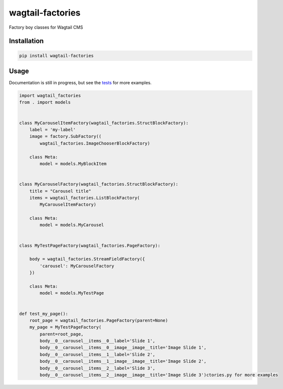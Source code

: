 =================
wagtail-factories
=================

Factory boy classes for Wagtail CMS





Installation
============

.. code-block:: shell

   pip install wagtail-factories



Usage
=====

Documentation is still in progress, but see the `tests`_ for more examples.

.. _tests: https://github.com/mvantellingen/wagtail-factories/tree/master/tests

.. code-block:: python

    import wagtail_factories
    from . import models


    class MyCarouselItemFactory(wagtail_factories.StructBlockFactory):
        label = 'my-label'
        image = factory.SubFactory((
            wagtail_factories.ImageChooserBlockFactory)

        class Meta:
            model = models.MyBlockItem


    class MyCarouselFactory(wagtail_factories.StructBlockFactory):
        title = "Carousel title"
        items = wagtail_factories.ListBlockFactory(
            MyCarouselItemFactory)

        class Meta:
            model = models.MyCarousel


    class MyTestPageFactory(wagtail_factories.PageFactory):

        body = wagtail_factories.StreamFieldFactory({
            'carousel': MyCarouselFactory
        })

        class Meta:
            model = models.MyTestPage


    def test_my_page():
        root_page = wagtail_factories.PageFactory(parent=None)
        my_page = MyTestPageFactory(
            parent=root_page,
            body__0__carousel__items__0__label='Slide 1',
            body__0__carousel__items__0__image__image__title='Image Slide 1',
            body__0__carousel__items__1__label='Slide 2',
            body__0__carousel__items__1__image__image__title='Image Slide 2',
            body__0__carousel__items__2__label='Slide 3',
            body__0__carousel__items__2__image__image__title='Image Slide 3')ctories.py for more examples


